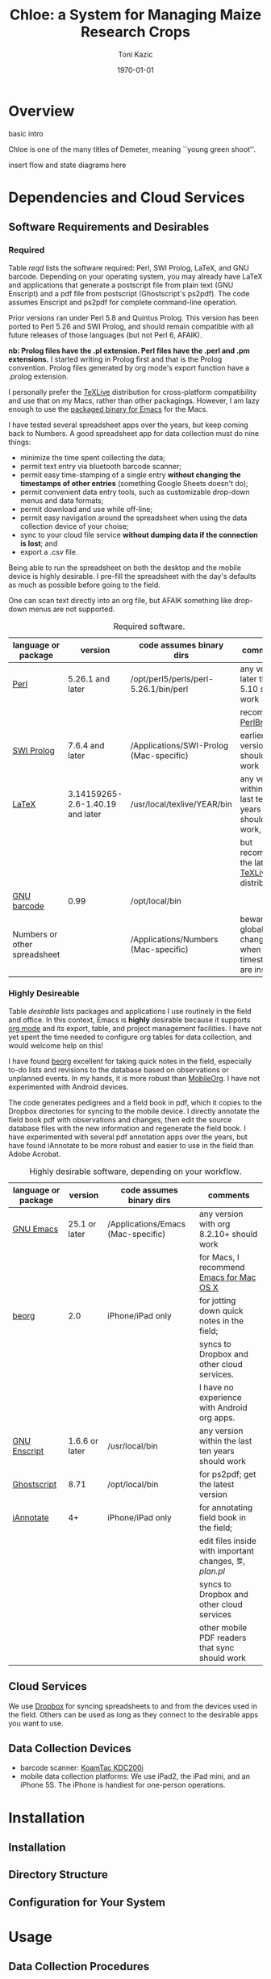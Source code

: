 # this is ../c/maize/docs/chloe/chloe.org

#+TITLE: Chloe: a System for Managing Maize Research Crops
#+AUTHOR: Toni Kazic
#+DATE: \today



* Overview

basic intro

Chloe is one of the many titles of Demeter, meaning ``young green shoot''.

insert flow and state diagrams here


* Dependencies and Cloud Services

** Software Requirements and Desirables

*** Required

Table [[reqd]] lists the software required: Perl, SWI Prolog, LaTeX, and GNU
barcode. Depending on your operating system, you may already have LaTeX and
applications that generate a postscript file from plain text (GNU Enscript)
and a pdf file from postscript (Ghostscript's ps2pdf).  The code assumes
Enscript and ps2pdf for complete command-line operation.

Prior versions ran under Perl 5.8 and Quintus Prolog.  This version has
been ported to Perl 5.26 and SWI Prolog, and should remain compatible with
all future releases of those languages (but not Perl 6, AFAIK).


*nb: Prolog files have the .pl extension.  Perl files have the .perl and
.pm extensions.* I started writing in Prolog first and that is the Prolog
convention.  Prolog files generated by org mode's export function have a
.prolog extension.


I personally prefer the [[https://www.tug.org/texlive/acquire-netinstall.html][TeXLive]] distribution for cross-platform
compatibility and use that on my Macs, rather than other packagings.
However, I am lazy enough to use the [[https://emacsformacosx.com/][packaged binary for Emacs]] for the
Macs. 


I have tested several spreadsheet apps over the years, but keep coming back
to Numbers.  A good spreadsheet app for data collection must do nine
things:
   + minimize the time spent collecting the data;
   + permit text entry via bluetooth barcode scanner;
   + permit easy time-stamping of a single entry *without changing the
     timestamps of other entries* (something Google Sheets doesn't do);
   + permit convenient data entry tools, such as customizable drop-down
     menus and data formats; 
   + permit download and use while off-line;
   + permit easy navigation around the spreadsheet when using the data
     collection device of your choise; 
   + sync to your cloud file service *without dumping data if the
     connection is lost*; and
   + export a .csv file.

Being able to run the spreadsheet on both the desktop and the mobile device
is highly desirable.  I pre-fill the spreadsheet with the day's defaults as
much as possible before going to the field.


One can scan text directly into an org file, but AFAIK something like
drop-down menus are not supported.

#+name: reqd
#+caption:  Required software.
| language or package          | version                          | code assumes binary dirs                | comments                                               |
|------------------------------+----------------------------------+-----------------------------------------+--------------------------------------------------------|
| [[https://www.perl.org/][Perl]]                         | 5.26.1 and later                 | /opt/perl5/perls/perl-5.26.1/bin/perl   | any version later than 5.10 should work                |
|                              |                                  |                                         | recommend [[https://perlbrew.pl/][PerlBrew]]                                     |
| [[http://www.swi-prolog.org][SWI Prolog]]                   | 7.6.4 and later                  | /Applications/SWI-Prolog (Mac-specific) | earlier versions should also work                      |
| [[https://ctan.org/?lang=en][LaTeX]]                        | 3.14159265-2.6-1.40.19 and later | /usr/local/texlive/YEAR/bin             | any version within the last ten years should work,     |
|                              |                                  |                                         | but recommend the latest [[https://www.tug.org/texlive/acquire-netinstall.html][TeXLive]] distribution          |
| [[https://www.gnu.org/software/barcode/][GNU barcode]]                  | 0.99                             | /opt/local/bin                          |                                                        |
| Numbers or other spreadsheet |                                  | /Applications/Numbers (Mac-specific)    | beware global changes when timestamps are inserted     |




*** Highly Desireable

Table [[desirable]] lists packages and applications I use routinely in the
field and office.  In this context, Emacs is *highly* desirable because it
supports [[https://orgmode.org/][org mode]] and its export, table, and project management
facilities.  I have not yet spent the time needed to configure org tables
for data collection, and would welcome help on this!

I have found [[https://beorgapp.com/][beorg]] excellent for taking quick notes in the field,
especially to-do lists and revisions to the database based on observations
or unplanned events.  In my hands, it is more robust than [[https://orgmode.org/manual/MobileOrg.html][MobileOrg]].  I
have not experimented with Android devices.

The code generates pedigrees and a field book in pdf, which it copies to
the Dropbox directories for syncing to the mobile device.  I directly
annotate the field book pdf with observations and changes, then edit the
source database files with the new information and regenerate the field book.  I have
experimented with several pdf annotation apps over the years, but have
found iAnnotate to be more robust and easier to use in the field than Adobe
Acrobat.  

#+name: desirable
#+caption:  Highly desirable software, depending on your workflow.
| language or package          | version                          | code assumes binary dirs                | comments                                               |
|------------------------------+----------------------------------+-----------------------------------------+--------------------------------------------------------|
| [[https://www.gnu.org/software/emacs/][GNU Emacs]]                    | 25.1 or later                    | /Applications/Emacs (Mac-specific)      | any version with org 8.2.10+ should work               |
|                              |                                  |                                         | for Macs, I recommend [[https://emacsformacosx.com/][Emacs for Mac OS X]]               |
| [[https://beorgapp.com/][beorg]]                        | 2.0                              | iPhone/iPad only                        | for jotting down quick notes in the field;             |
|                              |                                  |                                         | syncs to Dropbox and other cloud services.             |
|                              |                                  |                                         | I have no experience with Android org apps.            |
| [[https://www.gnu.org/software/enscript/][GNU Enscript]]                 | 1.6.6 or later                   | /usr/local/bin                          | any version within the last ten years should work      |
| [[https://www.ghostscript.com/][Ghostscript]]                  | 8.71                             | /opt/local/bin                          | for ps2pdf; get the latest version                     |
| [[https://www.iannotate.com/][iAnnotate]]                    | 4+                               | iPhone/iPad only                        | for annotating field book in the field;                |
|                              |                                  |                                         | edit files inside with important changes, \eg, [[file../demeter/data/plan.pl][plan.pl]] |
|                              |                                  |                                         | syncs to Dropbox and other cloud services              |
|                              |                                  |                                         | other mobile PDF readers that sync should work         |


** Cloud Services

We use [[https://www.dropbox.com/][Dropbox]] for syncing spreadsheets to and from the devices used in the
field.  Others can be used as long as they connect to the desirable apps you
want to use.

** Data Collection Devices

   + barcode scanner:  [[https://www.koamtac.com/bluetooth-barcode-scanners/kdc200-bluetooth-barcode-scanner/][KoamTac KDC200i]]
   + mobile data collection platforms: We use iPad2, the iPad mini, and an
     iPhone 5S.  The iPhone is handiest for one-person operations.




* Installation

** Installation


** Directory Structure


** Configuration for Your System


* Usage



** Data Collection Procedures


** Crop Planning


** Crop Management

